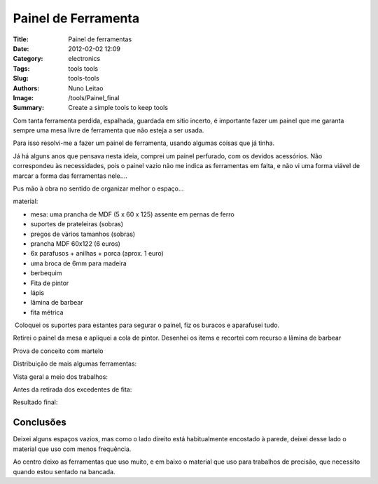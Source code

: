 
Painel de Ferramenta
####################


:Title: Painel de ferramentas
:Date: 2012-02-02 12:09
:Category: electronics
:Tags: tools tools
:Slug: tools-tools
:Authors: Nuno Leitao
:Image: /tools/Painel_final
:Summary: Create a simple tools to keep tools


.. image:: {static}/images/tools/Painel_final.jpg
  :alt: "Resulaltado final"

Com tanta ferramenta perdida, espalhada, guardada em sítio incerto, é importante fazer um painel que me garanta sempre uma mesa livre de ferramenta que não esteja a ser usada.

Para isso resolvi-me a fazer um painel de ferramenta, usando algumas coisas que já tinha.

Já há alguns anos que pensava nesta ideia, comprei um painel perfurado, com os devidos acessórios. Não correspondeu às necessidades, pois o painel vazio não me indica as ferramentas em falta, e não vi uma forma viável de marcar a forma das ferramentas nele....

  

Pus mão à obra no sentido de organizar melhor o espaço...

material:  

*   mesa: uma prancha de MDF (5 x 60 x 125) assente em pernas de ferro
*   suportes de prateleiras (sobras)
*   pregos de vários tamanhos (sobras)
*   prancha MDF 60x122 (6 euros)
*   6x parafusos + anilhas + porca (aprox. 1 euro)
*   uma broca de 6mm para madeira
*   berbequim
*   Fita de pintor
*   lápis
*   lâmina de barbear
*   fita métrica

  

.. image:: {static}/images/tools/Painelmaterial.jpg
  :alt: "soldar"

 Coloquei os suportes para estantes para segurar o painel, fiz os buracos e aparafusei tudo.  

.. image:: {static}/images/tools/Painel_prancha.jpg
  :alt: "soldar"
  
Retirei o painel da mesa e apliquei a cola de pintor. Desenhei os items e recortei com recurso a lâmina de barbear

Prova de conceito com martelo

.. image:: {static}/images/tools/painel_martelo.jpg
  :alt: "soldar"

Distribuição de mais algumas ferramentas:

.. image:: {static}/images/tools/painel_alicate.jpg
  :alt: "soldar"

Vista geral a meio dos trabalhos:

.. image:: {static}/images/tools/painel_montagem.jpg
  :alt: "soldar"

Antes da retirada dos excedentes de fita:

.. image:: {static}/images/tools/painel_comFita.jpg
  :alt: "soldar"


Resultado final:

.. image:: {static}/images/tools/Painel_final.jpg
  :alt: "soldar"


Conclusões
***********

Deixei alguns espaços vazios, mas como o lado direito está habitualmente
encostado à parede, deixei desse lado o material que uso com menos frequência.

Ao centro deixo as ferramentas que uso muito, e em baixo o material que uso para
trabalhos de precisão, que necessito quando estou sentado na bancada.
